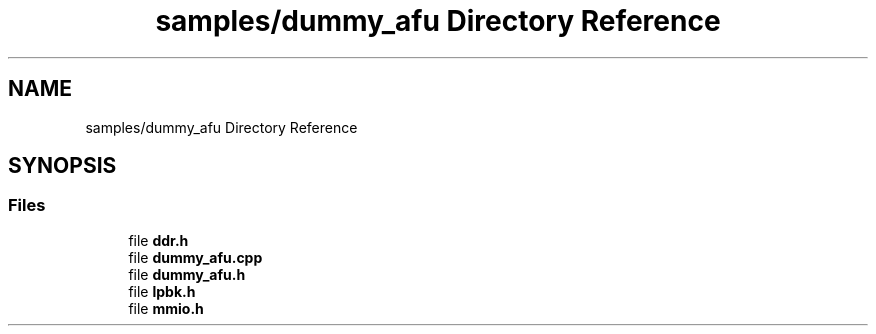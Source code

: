 .TH "samples/dummy_afu Directory Reference" 3 "Wed Dec 16 2020" "Version -.." "OPAE C API" \" -*- nroff -*-
.ad l
.nh
.SH NAME
samples/dummy_afu Directory Reference
.SH SYNOPSIS
.br
.PP
.SS "Files"

.in +1c
.ti -1c
.RI "file \fBddr\&.h\fP"
.br
.ti -1c
.RI "file \fBdummy_afu\&.cpp\fP"
.br
.ti -1c
.RI "file \fBdummy_afu\&.h\fP"
.br
.ti -1c
.RI "file \fBlpbk\&.h\fP"
.br
.ti -1c
.RI "file \fBmmio\&.h\fP"
.br
.in -1c
